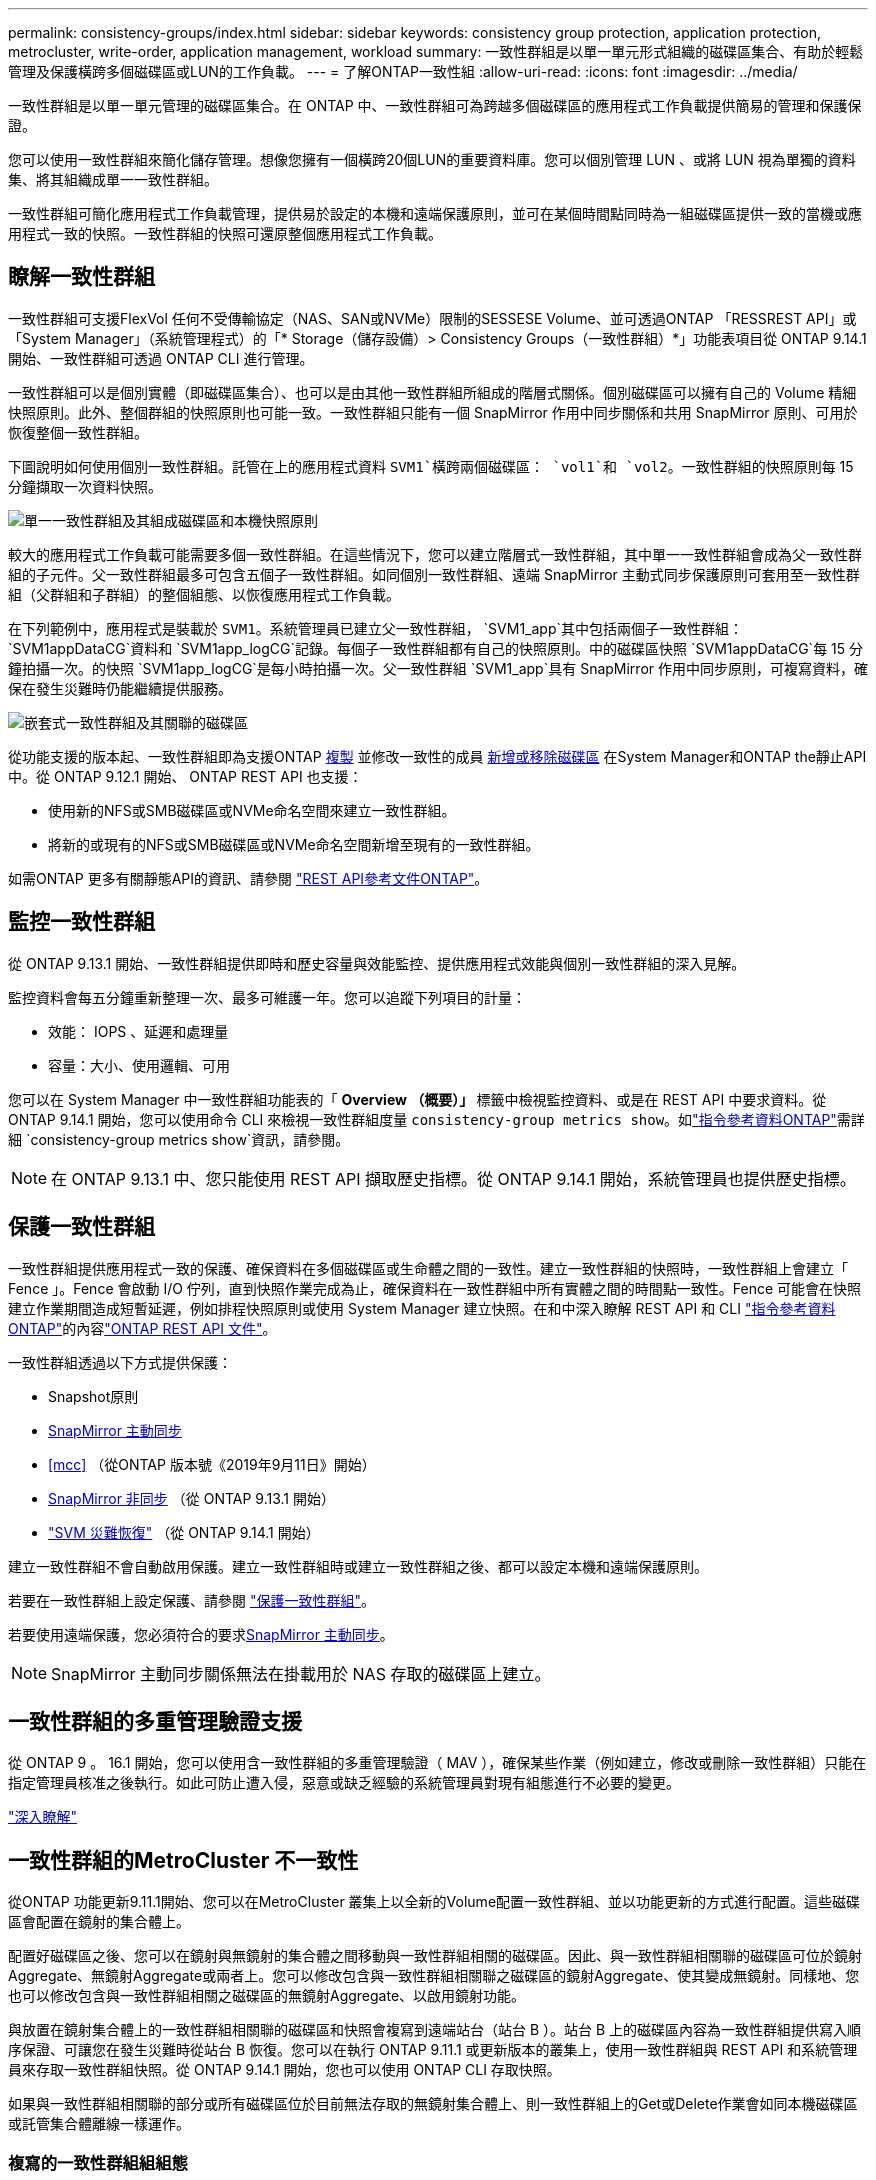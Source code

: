 ---
permalink: consistency-groups/index.html 
sidebar: sidebar 
keywords: consistency group protection, application protection, metrocluster, write-order, application management, workload 
summary: 一致性群組是以單一單元形式組織的磁碟區集合、有助於輕鬆管理及保護橫跨多個磁碟區或LUN的工作負載。 
---
= 了解ONTAP一致性組
:allow-uri-read: 
:icons: font
:imagesdir: ../media/


[role="lead"]
一致性群組是以單一單元管理的磁碟區集合。在 ONTAP 中、一致性群組可為跨越多個磁碟區的應用程式工作負載提供簡易的管理和保護保證。

您可以使用一致性群組來簡化儲存管理。想像您擁有一個橫跨20個LUN的重要資料庫。您可以個別管理 LUN 、或將 LUN 視為單獨的資料集、將其組織成單一一致性群組。

一致性群組可簡化應用程式工作負載管理，提供易於設定的本機和遠端保護原則，並可在某個時間點同時為一組磁碟區提供一致的當機或應用程式一致的快照。一致性群組的快照可還原整個應用程式工作負載。



== 瞭解一致性群組

一致性群組可支援FlexVol 任何不受傳輸協定（NAS、SAN或NVMe）限制的SESSESE Volume、並可透過ONTAP 「RESSREST API」或「System Manager」（系統管理程式）的「* Storage（儲存設備）> Consistency Groups（一致性群組）*」功能表項目從 ONTAP 9.14.1 開始、一致性群組可透過 ONTAP CLI 進行管理。

一致性群組可以是個別實體（即磁碟區集合）、也可以是由其他一致性群組所組成的階層式關係。個別磁碟區可以擁有自己的 Volume 精細快照原則。此外、整個群組的快照原則也可能一致。一致性群組只能有一個 SnapMirror 作用中同步關係和共用 SnapMirror 原則、可用於恢復整個一致性群組。

下圖說明如何使用個別一致性群組。託管在上的應用程式資料 `SVM1`橫跨兩個磁碟區： `vol1`和 `vol2`。一致性群組的快照原則每 15 分鐘擷取一次資料快照。

image:consistency-group-single-diagram.gif["單一一致性群組及其組成磁碟區和本機快照原則"]

較大的應用程式工作負載可能需要多個一致性群組。在這些情況下，您可以建立階層式一致性群組，其中單一一致性群組會成為父一致性群組的子元件。父一致性群組最多可包含五個子一致性群組。如同個別一致性群組、遠端 SnapMirror 主動式同步保護原則可套用至一致性群組（父群組和子群組）的整個組態、以恢復應用程式工作負載。

在下列範例中，應用程式是裝載於 `SVM1`。系統管理員已建立父一致性群組， `SVM1_app`其中包括兩個子一致性群組： `SVM1appDataCG`資料和 `SVM1app_logCG`記錄。每個子一致性群組都有自己的快照原則。中的磁碟區快照 `SVM1appDataCG`每 15 分鐘拍攝一次。的快照 `SVM1app_logCG`是每小時拍攝一次。父一致性群組 `SVM1_app`具有 SnapMirror 作用中同步原則，可複寫資料，確保在發生災難時仍能繼續提供服務。

image:consistency-group-nested-diagram.gif["嵌套式一致性群組及其關聯的磁碟區"]

從功能支援的版本起、一致性群組即為支援ONTAP xref:clone-task.html[複製] 並修改一致性的成員 xref:modify-task.html[新增或移除磁碟區] 在System Manager和ONTAP the靜止API中。從 ONTAP 9.12.1 開始、 ONTAP REST API 也支援：

* 使用新的NFS或SMB磁碟區或NVMe命名空間來建立一致性群組。
* 將新的或現有的NFS或SMB磁碟區或NVMe命名空間新增至現有的一致性群組。


如需ONTAP 更多有關靜態API的資訊、請參閱 https://docs.netapp.com/us-en/ontap-automation/reference/api_reference.html#access-a-copy-of-the-ontap-rest-api-reference-documentation["REST API參考文件ONTAP"]。



== 監控一致性群組

從 ONTAP 9.13.1 開始、一致性群組提供即時和歷史容量與效能監控、提供應用程式效能與個別一致性群組的深入見解。

監控資料會每五分鐘重新整理一次、最多可維護一年。您可以追蹤下列項目的計量：

* 效能： IOPS 、延遲和處理量
* 容量：大小、使用邏輯、可用


您可以在 System Manager 中一致性群組功能表的「 **Overview （概要）」 ** 標籤中檢視監控資料、或是在 REST API 中要求資料。從 ONTAP 9.14.1 開始，您可以使用命令 CLI 來檢視一致性群組度量 `consistency-group metrics show`。如link:https://docs.netapp.com/us-en/ontap-cli/vserver-consistency-group-metrics-show.html["指令參考資料ONTAP"^]需詳細 `consistency-group metrics show`資訊，請參閱。


NOTE: 在 ONTAP 9.13.1 中、您只能使用 REST API 擷取歷史指標。從 ONTAP 9.14.1 開始，系統管理員也提供歷史指標。



== 保護一致性群組

一致性群組提供應用程式一致的保護、確保資料在多個磁碟區或生命體之間的一致性。建立一致性群組的快照時，一致性群組上會建立「 Fence 」。Fence 會啟動 I/O 佇列，直到快照作業完成為止，確保資料在一致性群組中所有實體之間的時間點一致性。Fence 可能會在快照建立作業期間造成短暫延遲，例如排程快照原則或使用 System Manager 建立快照。在和中深入瞭解 REST API 和 CLI link:https://docs.netapp.com/us-en/ontap-cli/["指令參考資料ONTAP"^]的內容link:https://kb.netapp.com/on-prem/ontap/DM/REST-API["ONTAP REST API 文件"^]。

一致性群組透過以下方式提供保護：

* Snapshot原則
* xref:../snapmirror-active-sync/index.html[SnapMirror 主動同步]
* <<mcc>> （從ONTAP 版本號《2019年9月11日》開始）
* xref:../data-protection/snapmirror-disaster-recovery-concept.html[SnapMirror 非同步] （從 ONTAP 9.13.1 開始）
* link:../data-protection/snapmirror-svm-replication-concept.html["SVM 災難恢復"] （從 ONTAP 9.14.1 開始）


建立一致性群組不會自動啟用保護。建立一致性群組時或建立一致性群組之後、都可以設定本機和遠端保護原則。

若要在一致性群組上設定保護、請參閱 link:protect-task.html["保護一致性群組"]。

若要使用遠端保護，您必須符合的要求xref:../snapmirror-active-sync/prerequisites-reference.html[SnapMirror 主動同步]。


NOTE: SnapMirror 主動同步關係無法在掛載用於 NAS 存取的磁碟區上建立。



== 一致性群組的多重管理驗證支援

從 ONTAP 9 。 16.1 開始，您可以使用含一致性群組的多重管理驗證（ MAV ），確保某些作業（例如建立，修改或刪除一致性群組）只能在指定管理員核准之後執行。如此可防止遭入侵，惡意或缺乏經驗的系統管理員對現有組態進行不必要的變更。

link:../multi-admin-verify/index.html["深入瞭解"]



== 一致性群組的MetroCluster 不一致性

從ONTAP 功能更新9.11.1開始、您可以在MetroCluster 叢集上以全新的Volume配置一致性群組、並以功能更新的方式進行配置。這些磁碟區會配置在鏡射的集合體上。

配置好磁碟區之後、您可以在鏡射與無鏡射的集合體之間移動與一致性群組相關的磁碟區。因此、與一致性群組相關聯的磁碟區可位於鏡射Aggregate、無鏡射Aggregate或兩者上。您可以修改包含與一致性群組相關聯之磁碟區的鏡射Aggregate、使其變成無鏡射。同樣地、您也可以修改包含與一致性群組相關之磁碟區的無鏡射Aggregate、以啟用鏡射功能。

與放置在鏡射集合體上的一致性群組相關聯的磁碟區和快照會複寫到遠端站台（站台 B ）。站台 B 上的磁碟區內容為一致性群組提供寫入順序保證、可讓您在發生災難時從站台 B 恢復。您可以在執行 ONTAP 9.11.1 或更新版本的叢集上，使用一致性群組與 REST API 和系統管理員來存取一致性群組快照。從 ONTAP 9.14.1 開始，您也可以使用 ONTAP CLI 存取快照。

如果與一致性群組相關聯的部分或所有磁碟區位於目前無法存取的無鏡射集合體上、則一致性群組上的Get或Delete作業會如同本機磁碟區或託管集合體離線一樣運作。



=== 複寫的一致性群組組組態

如果站台B執行ONTAP 的是版本號為NetApp 9.10.1或更新版本、則只有與鏡射集合體上的一致性群組相關聯的磁碟區會複寫到站台B如果兩個站台都執行ONTAP 的是版本號為「更新版本」、則一致性群組組組態只會複寫到站台B。將站台B升級ONTAP 至支援版9.11.1之後、站台A上的一致性群組資料若將其所有相關的磁碟區放在鏡射集合體上、則會複寫至站台B


NOTE: 建議您至少保留 20% 的可用空間以容納鏡射的集合體、以獲得最佳的儲存效能和可用度。雖然建議非鏡射的集合體為 10% 、但檔案系統可能會使用額外 10% 的空間來吸收遞增變更。由於 ONTAP 的寫入時複製快照架構，遞增變更可增加鏡射集合體的空間使用率。不遵守這些最佳實務做法可能會對效能造成負面影響。



== 升級考量

當升級至 ONTAP 9 。 10.1 或更新版本時，使用 ONTAP 9 第 8 和 9.9.1 節中的 SnapMirror 主動式同步建立的一致性群組（先前稱為 SnapMirror 業務連續性）會自動升級，並可在系統管理員的 * 儲存 > 一致性群組 * 或 ONTAP REST API 中進行管理link:../snapmirror-active-sync/upgrade-revert-task.html["SnapMirror 主動式同步升級與還原考量"]，以取得有關從 ONTAP 9 第 8 或 9.9.1 節升級的詳細資訊，請參閱。

在 REST API 中建立的一致性群組快照可透過 System Manager 的一致性群組介面、以及一致性群組 REST API 端點來管理。從 ONTAP 9.14.1 開始，一致性群組快照也可透過 ONTAP CLI 進行管理。


NOTE: 使用 ONTAPI 命令建立的快 `cg-start` `cg-commit`照無法辨識為一致性群組快照，因此無法透過系統管理員的一致性群組介面或 ONTAP REST API 中的一致性群組端點進行管理。從 ONTAP 9.14.1 開始，如果您使用 SnapMirror 非同步原則，這些快照可以鏡射到目的地 Volume 。如需更多資訊、請參閱 xref:protect-task.html#configure-snapmirror-asynchronous[設定 SnapMirror 非同步]。



== 各版本支援的功能

[cols="3,1,1,1,1,1,1,1"]
|===
|  | ONTAP 9.16.1. | ONTAP 9.15.1.1 | ONTAP 9.14.1. | ONTAP 9.13.1.12.9.11.9.11. | ONTAP 9.12.1 | 零點9.11.1. ONTAP | 零點9.10.1 ONTAP 


| 階層式一致性群組 | ✓ | ✓ | ✓ | ✓ | ✓ | ✓ | ✓ 


| 利用快照提供本機保護 | ✓ | ✓ | ✓ | ✓ | ✓ | ✓ | ✓ 


| SnapMirror 主動同步 | ✓ | ✓ | ✓ | ✓ | ✓ | ✓ | ✓ 


| 支援 MetroCluster | ✓ | ✓ | ✓ | ✓ | ✓ | ✓ |  


| 兩階段認可（僅限 REST API ） | ✓ | ✓ | ✓ | ✓ | ✓ | ✓ |  


| 應用程式與元件標籤 | ✓ | ✓ | ✓ | ✓ | ✓ |  |  


| 複製一致性群組 | ✓ | ✓ | ✓ | ✓ | ✓ |  |  


| 新增和移除磁碟區 | ✓ | ✓ | ✓ | ✓ | ✓ |  |  


| 使用新的 NAS 磁碟區建立 CGS | ✓ | ✓ | ✓ | ✓ | 僅REST API |  |  


| 使用新的 NVMe 命名空間建立 CGS | ✓ | ✓ | ✓ | ✓ | 僅REST API |  |  


| 在子一致性群組之間移動磁碟區 | ✓ | ✓ | ✓ | ✓ |  |  |  


| 修改一致性群組幾何 | ✓ | ✓ | ✓ | ✓ |  |  |  


| 監控 | ✓ | ✓ | ✓ | ✓ |  |  |  


| 多管理員驗證 | ✓ |  |  |  |  |  |  


| SnapMirror 非同步（僅限單一一致性群組） | ✓ | ✓ | ✓ | ✓ |  |  |  


| SVM 災難恢復（僅限單一一致性群組） | ✓ | ✓ | ✓ |  |  |  |  


| CLI 支援 | ✓ | ✓ | ✓ |  |  |  |  
|===


== 深入瞭解一致性群組

video::j0jfXDcdyzE[youtube,width=848,height=480]
.相關資訊
* link:https://docs.netapp.com/us-en/ontap-automation/["ONTAP 自動化文件"^]
* xref:../snapmirror-active-sync/index.html[SnapMirror 主動同步]
* xref:../data-protection/snapmirror-disaster-recovery-concept.html[SnapMirror 非同步災難恢復基礎知識]
* link:https://docs.netapp.com/us-en/ontap-metrocluster/["本文檔MetroCluster"]
* link:../multi-admin-verify/index.html["多管理員驗證"]
* link:https://docs.netapp.com/us-en/ontap-cli/["指令參考資料ONTAP"^]

